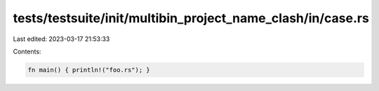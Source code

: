 tests/testsuite/init/multibin_project_name_clash/in/case.rs
===========================================================

Last edited: 2023-03-17 21:53:33

Contents:

.. code-block:: rs

    fn main() { println!("foo.rs"); }


